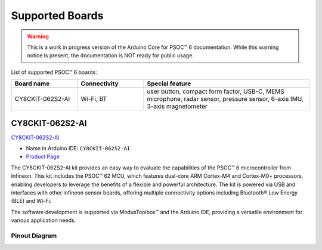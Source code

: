 Supported Boards
=================

.. warning::

   This is a work in progress version of the Arduino Core for PSOC™ 6 documentation.
   While this warning notice is present, the documentation is NOT ready for public usage.

List of supported PSOC™ 6 boards:

.. list-table::
   :widths: 20 20 50
   :header-rows: 1

   * - Board name
     - Connectivity
     - Special feature 
   * - CY8CKIT-062S2-AI
     - Wi-Fi, BT
     - user button, compact form factor, USB-C, MEMS microphone, radar sensor, pressure sensor, 6-axis IMU, 3-axis magnetometer


CY8CKIT-062S2-AI
----------------

.. image:: img/board_CY8CKIT-062S2-AI.png
    :width: 300

`CY8CKIT-062S2-AI`_

* Name in Arduino IDE: ``CY8CKIT-062S2-AI``
* `Product Page <https://www.infineon.com/cms/en/product/evaluation-boards/cy8ckit-062s2-ai/>`__

The CY8CKIT-062S2-AI kit provides an easy way to evaluate the capabilities of the PSOC™ 6 microcontroller from Infineon. 
This kit includes the PSOC™ 62 MCU, which features dual-core ARM Cortex-M4 and Cortex-M0+ processors, enabling developers 
to leverage the benefits of a flexible and powerful architecture. The kit is powered via USB and interfaces with other 
Infineon sensor boards, offering multiple connectivity options including Bluetooth® Low Energy (BLE) and Wi-Fi. 

The software development is supported via ModusToolbox™ and the Arduino IDE, providing a versatile environment for various 
application needs.

Pinout Diagram
^^^^^^^^^^^^^^

.. image:: img/CY8CKIT-062S2-AI_pinout.png
    :width: 700

